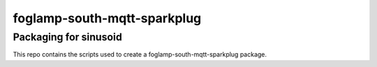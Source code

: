 ======================
foglamp-south-mqtt-sparkplug
======================

***********************
Packaging for sinusoid
***********************

This repo contains the scripts used to create a foglamp-south-mqtt-sparkplug package.
